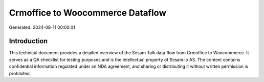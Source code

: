 =================================
Crmoffice to Woocommerce Dataflow
=================================

Generated: 2024-09-11 00:00:01

Introduction
------------

This technical document provides a detailed overview of the Sesam Talk data flow from Crmoffice to Woocommerce. It serves as a QA checklist for testing purposes and is the intellectual property of Sesam.io AS. The content contains confidential information regulated under an NDA agreement, and sharing or distributing it without written permission is prohibited.
